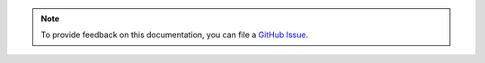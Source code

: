 .. note::

   To provide feedback on this documentation, you can file a `GitHub Issue <https://github.com/F5Devcentral/f5-cloud-failover-extension/issues>`_.
